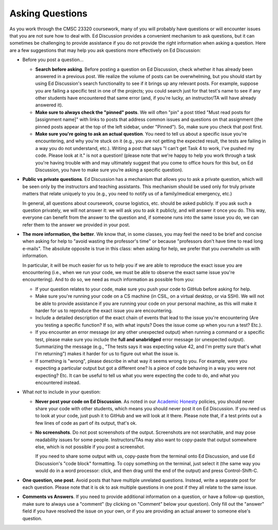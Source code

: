 Asking Questions
----------------

As you work through the CMSC 23320 coursework, many of you will probably have questions or will encounter issues that you are not sure how to deal with. Ed Discussion provides a convenient mechanism to ask questions, but it can sometimes be challenging to provide assistance if you do not provide the right information when asking a question. Here are a few suggestions that may help you ask questions more effectively on Ed Discussion:

* Before you post a question...

  * **Search before asking**. Before posting a question on Ed Discussion, check whether it has already been answered in a previous post. We realize the volume of posts can be overwhelming, but you should start by using Ed Discussion's search functionality to see if it brings up any relevant posts. For example, suppose you are failing a specific test in one of the projects; you could search just for that test's name to see if any other students have encountered that same error (and, if you're lucky, an instructor/TA will have already answered it).

  * **Make sure to always check the "pinned" posts**. We will often "pin" a post titled "Must read posts for [assignment name]" with links to  posts that address common issues and questions on that assignment (the pinned posts appear at the top of the left sidebar, under "Pinned"). So, make sure you check that post first.

  * **Make sure you're going to ask an actual question**. You need to tell us about a specific issue you're encountering, and why you're stuck on it (e.g., you are not getting the expected result, the tests are failing in a way you do not understand, etc.). Writing a post that says "I can't get Task 4 to work, I've pushed my code. Please look at it." is not a question! (please note that we're happy to help you work through a task you're having trouble with and may ultimately suggest that you come to office hours for this but, on Ed Discussion, you have to make sure you’re asking a specific question).

* **Public vs private questions**. Ed Discussion has a mechanism that allows you to ask a private question, which will be seen only by the instructors and teaching assistants. This mechanism should be used only for truly private matters that relate uniquely to you (e.g., you need to notify us of a family/medical emergency, etc.)

  In general, all questions about coursework, course logistics, etc. should be asked publicly. If you ask such a question privately, we will not answer it: we will ask you to ask it publicly, and will answer it once you do. This way, everyone can benefit from the answer to the question and, if someone runs into the same issue you do, we can refer them to the answer we provided in your post.

* **The more information, the better**. We know that, in some classes, you may feel the need to be brief and concise when asking for help to "avoid wasting the professor's time" or because "professors don't have time to read long e-mails". The absolute opposite is true in this class: when asking for help, we prefer that you *overwhelm* us with information.

  In particular, it will be much easier for us to help you if we are able to reproduce the exact issue you are encountering (i.e., when we run your code, we must be able to observe the exact same issue you're encountering). And to do so, we need as much information as possible from you:

  * If your question relates to your code, make sure you push your code to GitHub before asking for help.
  * Make sure you're running your code on a CS machine (in CSIL, on a virtual desktop, or via SSH). We will not be able to provide assistance if you are running your code on your personal machine, as this will make it harder for us to reproduce the exact issue you are encountering.
  * Include a detailed description of the exact chain of events that lead to the issue you're encountering (Are you testing a specific function? If so, with what inputs? Does the issue come up when you run a test? Etc.).
  * If you encounter an error message (or any other unexpected output) when running a command or a specific test, please make sure you include the **full and unabridged** error message (or unexpected output). Summarizing the message (e.g., "The tests says it was expecting value 42, and I'm pretty sure that's what I'm returning") makes it harder for us to figure out what the issue is.
  * If something is "wrong", please describe in what way it seems wrong to you. For example, were you expecting a particular output but got a different one? Is a piece of code behaving in a way you were not expecting? Etc. It can be useful to tell us what you were expecting the code to do, and what you encountered instead.

* What *not* to include in your question:

  * **Never post your code on Ed Discussion**. As noted in our `Academic Honesty <../academic-honesty.html>`__ policies, you should never share your code with other students, which means you should never post it on Ed Discussion. If you need us to look at your code, just push it to GitHub and we will look at it there. Please note that, if a test prints out a few lines of code as part of its output, that's ok.

  * **No screenshots**. Do not post screenshots of the output. Screenshots are not searchable, and may pose readability issues for some people. Instructors/TAs may also want to copy-paste that output somewhere else, which is not possible if you post a screenshot.

    If you need to share some output with us, copy-paste from the terminal onto Ed Discussion, and use Ed Discussion's "code block" formatting. To copy something on the terminal, just select it (the same way you would do in a word processor: click, and then drag until the end of the output) and press Control-Shift-C.

* **One question, one post**. Avoid posts that have multiple unrelated questions. Instead, write a separate post for each question. Please note that it is ok to ask multiple questions in one post if they all relate to the same issue.

* **Comments vs Answers**. If you need to provide additional information on a question, or have a follow-up question, make sure to always use a "comment" (by clicking on "Comment" below your question). Only fill out the "answer" field if you have resolved the issue on your own, or if you are providing an actual answer to someone else's question.



